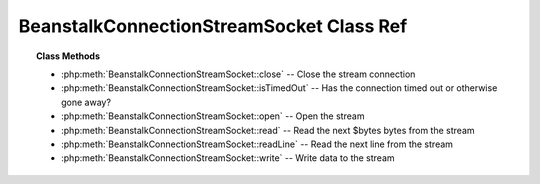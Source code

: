 BeanstalkConnectionStreamSocket Class Ref
=========================================

.. php:class:: BeanstalkConnectionStreamSocket

    :Implements: :php:interface:`BeanstalkConnectionStream`
    :Description: Connection stream using PHP native sockets
    :Author: Joshua Dechant <jdechant@shapeup.com>


.. topic:: Class Methods

    * :php:meth:`BeanstalkConnectionStreamSocket::close` -- Close the stream connection
    * :php:meth:`BeanstalkConnectionStreamSocket::isTimedOut` -- Has the connection timed out or otherwise gone away?
    * :php:meth:`BeanstalkConnectionStreamSocket::open` -- Open the stream
    * :php:meth:`BeanstalkConnectionStreamSocket::read` -- Read the next $bytes bytes from the stream
    * :php:meth:`BeanstalkConnectionStreamSocket::readLine` -- Read the next line from the stream
    * :php:meth:`BeanstalkConnectionStreamSocket::write` -- Write data to the stream

.. php:method:: close(  )

    :Description: Close the stream connection
    :returns: *null*

.. php:method:: isTimedOut(  )

    :Description: Has the connection timed out or otherwise gone away?
    :returns: *boolean*

.. php:method:: open( $host , $port , $timeout )

    :Description: Open the stream
    :param string $host: Host or IP address to connect to
    :param integer $port: Port to connect on
    :param float $timeout: Connection timeout in milliseconds
    :returns: *boolean*

.. php:method:: read( $bytes )

    :Description: Read the next $bytes bytes from the stream
    :param integer $bytes: Number of bytes to read
    :returns: *string*

.. php:method:: readLine(  )

    :Description: Read the next line from the stream
    :returns: *string*

.. php:method:: write( $data )

    :Description: Write data to the stream
    :param string $data: 
    :returns: *integer* Number of bytes written


